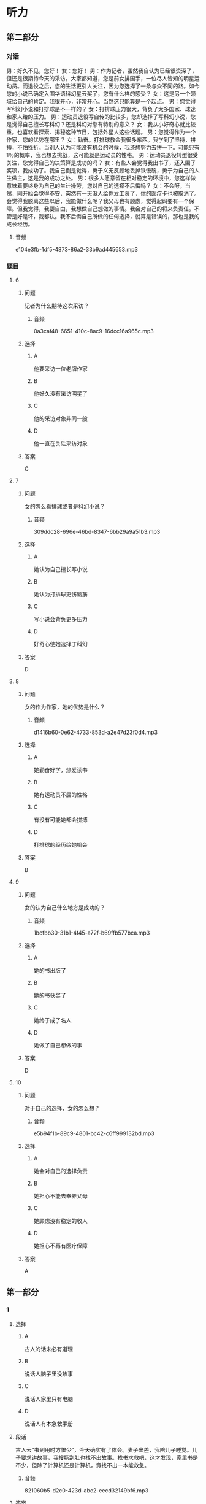 * 听力

** 第二部分
:PROPERTIES:
:ID: 0a5de721-33cd-42b5-8d05-abda51451086
:NOTETYPE: content-with-audio-5-multiple-choice-exercises
:END:

*** 对话

男：好久不见，您好！
女：您好！
男：作为记者，虽然我自认为已经很资深了，但还是很期待今天的采访。大家都知道，您是前女排国手，一位尽人皆知的明星运动员。而退役之后，您的生活更引人关注，因为您选择了一条与众不同的路。如今您的小说已确定入围华语科幻星云奖了，您有什么样的感受？
女：这是另一个领域给自己的肯定。我很开心，非常开心。当然这只能算是一个起点。
男：您觉得写科幻小说和打排球是不一样的？
女：打排球压力很大，背负了太多国家、球迷和家人给的压力。
男：运动员退役写自传的比较多，您却选择了写科幻小说，您是觉得自己擅长写科幻？还是科幻对您有特别的意义？
女：我从小好奇心就比较重。也喜欢看探索、揭秘这种节目，包括外星人这些话题。
男：您觉得作为一个作家，您的优势在哪里？
女：勤奋。打排球教会我很多东西。我学到了坚持，拼搏，不怕挫折。当别人认为可能没有机会的时候，我还想努力去拼一下。可能只有 1％的概率，我也想去挑战，这可能就是运动员的性格。
男：运动员退役转型很受关注，您觉得自己的决策算是成功的吗？
女：有些人会觉得我出书了，还入围了奖项，我成功了。我自己倒是觉得，勇于义无反顾地丢掉铁饭碗，勇于为自己的人生做主，这是我的成功之处。
男：很多人愿意留在相对稳定的环境中，您这样做意味着要终身为自己的生计操劳，您对自己的选择不后悔吗？
女：不会呀。当然，刚开始会觉得不安，突然有一天没人给你发工资了，你的医疗卡也被取消了。会觉得我脱离这些以后，我能做什么呢？我父母也有顾虑，觉得起码要有一个保障。但我觉得，我要自由，我想做自己想做的事情。我会对自己的将来负责任。不管是好是坏，我都认。我不后悔自己所做的任何选择，就算是错误的，那也是我的成长经历。

**** 音频

e104e3fb-1df5-4873-86a2-33b9ad445653.mp3

*** 题目

**** 6
:PROPERTIES:
:ID: 1dedd7ee-1872-4dde-b8dc-acdc6cb61f4b
:END:

***** 问题

记者为什么期待这次采访？

****** 音频

0a3caf48-6651-410c-8ac9-16dcc16a965c.mp3

***** 选择

****** A

他要采访一位老牌作家

****** B

他好久没有采访明星了

****** C

他的采访对象非同一般

****** D

他一直在关注采访对象

***** 答案

C

**** 7
:PROPERTIES:
:ID: 1f9e5fb0-243b-45ee-bb62-d10176ce5e4d
:END:

***** 问题

女的怎么看排球或者是科幻小说？

****** 音频

309ddc28-696e-46bd-8347-6bb29a9a51b3.mp3

***** 选择

****** A

她认为自己擅长写小说

****** B

她认为打排球更伤脑筋

****** C

写小说会背负更多压力

****** D

好奇心使她选择丁科幻

***** 答案

D

**** 8
:PROPERTIES:
:ID: a0e2c9f7-55ad-4586-9115-e6a7fec85b74
:END:

***** 问题

女的作为作家，她的优势是什么？

****** 音频

d1416b60-0e62-4733-853d-a2e47d23f0d4.mp3

***** 选择

****** A

她勤奋好学，热爱读书

****** B

她有运动员不屈的性格

****** C

有没有可能她都会拼搏

****** D

打排球的经历给她机会

***** 答案

B

**** 9
:PROPERTIES:
:ID: d83b1c8e-e8a2-4d70-8489-1f50777504bf
:END:

***** 问题

女的认为自己什么地方是成功的？

****** 音频

1bcfbb30-31b1-4f45-a72f-b69ffb577bca.mp3

***** 选择

****** A

她的书出版了

****** B

她的书获奖了

****** C

她终于成了名人

****** D

她做了自己想做的事

***** 答案

D

**** 10
:PROPERTIES:
:ID: fff6f1c6-e5ca-4ebe-b646-c7d786c1ec48
:END:

***** 问题

对于自己的选择，女的怎么想？

****** 音频

e5b94f1b-89c9-4801-bc42-c6ff999132bd.mp3

***** 选择

****** A

她会对自己的选择负责

****** B

她担心不能去奉养父母

****** C

她顾虑没有稳定的收人

****** D

她担心不再有医疗保障

***** 答案

A

** 第一部分

*** 1

**** 选择

***** A

古人的话未必有道理

***** B

说话人脑子里没故事

***** C

说话人家里只有电脑

***** D

说话人有本急救手册

**** 段话

古人云“书到用时方恨少”，今天确实有了体会。妻子出差，我陪儿子睡觉。儿子要求讲故事，我搜肠刮肚也找不出故事。找书求救吧，这才发现，家里书是不少，但除了计算机还是计算机，竟找不出一本能救急。

***** 音频

821060b5-d2c0-423d-abc2-eecd32149bf6.mp3

**** 答案

B

*** 2

**** 选择

***** A

“我“很欣赏父亲的生活

***** B

父亲的生活非常丰富多彩

***** C

父亲影响了“我“的工作

***** D

“我“忙得身体和心都累

**** 段话

我小的时候，一直看着父亲和周围的人忙碌，于是觉得一切都理所当然。长大了自然和父亲一样，每天过着除了工作没有其他内容的生活。但日复一日，现在这种紧张的生活已经让我有些身心俱疲。

***** 音频

71e01858-5a8b-466c-a31e-c20636e05d86.mp3

**** 答案

D

*** 3

**** 选择

***** A

他是一位天才

***** B

老板很喜欢他

***** C

社会很关注他

***** D

他很有同情心

**** 段话

天才常给人留下不爱和人打交道甚至独来独往的印象，或经常有着悲惨的经历。和其他天才不同的是，他被很多爱热闹的朋友们环绕，有着温暖的家庭和优秀的员工。

***** 音频

a883e2fb-ee81-4dd8-a4d6-9d6ef292276b.mp3

**** 答案

A

*** 4

**** 选择

***** A

有部电影名为《城南旧事》

***** B

英子是《城南旧事》的作者

***** C

写《城南旧事》的是个孩子

***** D

《城南旧事》写的是2003年的事

**** 段话

这本纪念普及版的《城南旧事》2003 年由中国青年出版社出版，作者是台湾女作家林海音。全书讲述的是英子童年的故事，反映了作者对童年的怀念和对故乡的思念。同名电影在中外电影节荣获过多个奖项。

***** 音频

ac2e3f85-15a5-41b8-aefc-78c849a03c84.mp3

**** 答案

A

*** 5

**** 选择

***** A

小李一辈子都比别人走运

***** B

人年轻时没有不犯错误的

***** C

常常旅行能明白很多道理

***** D

小李能从失败中吸取教训

**** 段话

有人说，最幸运的人是在年轻时犯过所有的错误，然后及早明白了人生道理，从此踏上坦途。小李就是这样的幸运儿，如今的他，感谢自己曾经遭受过的一切挫折，因为那些正是他成长的动力。

***** 音频

68bb5b97-9055-4b92-8c97-90dbcbc8b4bd.mp3

**** 答案

D

** 第三部分

*** 11-13

**** 课文

几个学生去拜会大学教授。起初大家相谈甚欢，可是说着说着，学生们的话题就转向了抱怨，抱怨生活的压力和功课的超负荷。这时，教授不动声色地从厨房取出了许多杯子，其中有木制的，有玻璃的，也有塑料的。教授让学生们自己取杯子倒水喝。学生们取完后，桌子上只剩下了粗糙难看的杯子。教授这时别有深意地微笑着说：“你们瞧，所有的漂亮杯子都被拿走了，剩下的全是让人瞧不上眼儿的塑料杯。现在我想问的是，你们选杯子的目的是什么？”学生们异口同声地说：“喝水呀。”教授又问：“既然是喝水，那为什么杯子好看不好看在你们心里那么重要呢？随手拿一个不就完了吗？为什么还要争先恐后地选好的、美的？”学生们被问得哑口无言。教授说道：“主副不分而又什么都不想失去的心态正是造成压力的主因。就好比你们喝的是水，还要选美的杯子，甚至在选不到好杯子时心生抱怨。”

**** 题目

***** 11

****** 选择

******* A

看望教授

******* B

请教问题

******* C

教授请客

******* D

开茶话会

****** 问题

学生们到教授家去干什么？

****** 答案

A

***** 12

****** 选择

******* A

显示他的杯子多

******* B

平复学生的怨气

******* C

给学生讲道理

******* D

没有特殊目的

****** 问题

教授请学生喝水的目的是什么？

****** 答案

C

***** 13

****** 选择

******* A

有得有失是很正常的

******* B

难看的东西没人喜欢

******* C

塑料杯子最不受欢迎

******* D

现代社会的压力太大

****** 问题

这段话主要想告诉我们什么？

****** 答案

A

*** 14-17

**** 课文

美国青年亨利已经 30 多岁了，依然一事无成，自卑伴随了他将近 30 年，因为他矮，因为他的英语不标准。一天，他的一位好友兴冲冲地拿着本杂志找到他，说上面有篇文章讲的是拿破仑的一个儿子流落到了美国，而亨利的父亲和拿破仑儿子的特征几乎一模一样：矮矮的个子，说着带有法国口音的英语。

亨利半信半疑，他细细读完那篇文章，他愿意相信自己就是拿破仑的孙子。之后，他像变了一个人。过去，他为自己个子矮小而自卑，现在他认为这是天生的值得骄傲的特点；昔日，他认为自己英语讲得不好，而今他以讲一口带有法国口音的英语而自豪。每当遇到困难时，他会对自己说：“拿破仑的字典里没有‘难’这个字！”就这样，凭着超人的意志，他克服了一个又一个困难，仅仅三年，他便成为一家大公司的总裁。

后来，他派人调查自己的身世，原来他和拿破仑没有半点儿关系，然而现在，他认为是不是拿破仑的孙子已经不重要了，重要的是他懂得了一个道理，那就是：当你自信时，你就会无所畏惧，就会创造出惊人的奇迹。

**** 题目

***** 14

****** 选择

******* A

什么事情都没做成

******* B

为父亲的缺陷难过

******* C

就喜欢看各种杂志

******* D

只有一位好朋友

****** 问题

亨利 30 岁的时候是一种什么状况？

****** 答案

A

***** 15

****** 选择

******* A

他听说拿破仑的儿子在美国

******* B

他得到了拿破仑使用的字典

******* C

他愿意相信自己是名门之后

******* D

他发现自己的英语其实很棒

****** 问题

亨利为什么像变了一个人？

****** 答案

C

***** 16

****** 选择

******* A

他努力纠正英语的发音

******* B

他换了一个又一个工作

******* C

他只选意志超群的职员

******* D

他有了一家自己的公司

****** 问题

三年当中，亨利做了些什么？

****** 答案

D

***** 17

****** 选择

******* A

亨利最后学好了英语

******* B

没有自信就不可能成功

******* C

亨利的确是拿破仑的后代

******* D

很多人想到亨利的公司就业

****** 问题

根据这段话，下列哪项正确？

****** 答案

B

